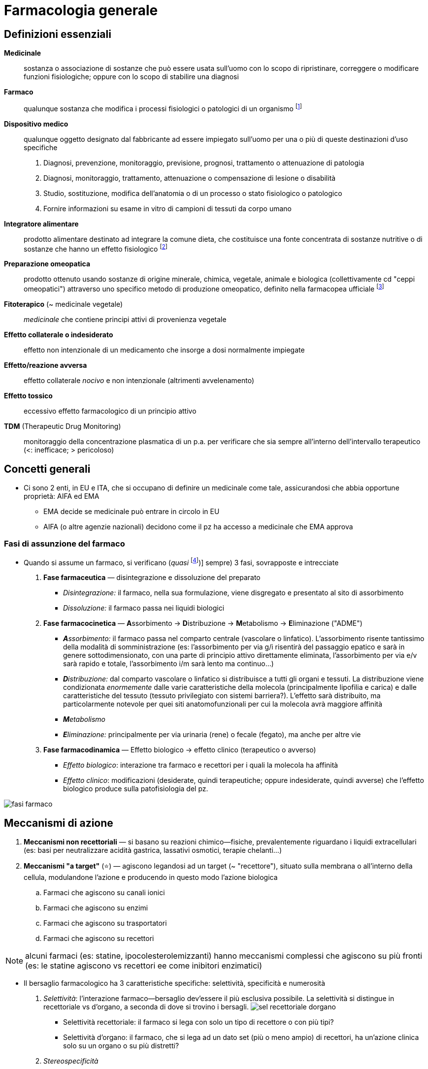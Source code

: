 = Farmacologia generale

== Definizioni essenziali
*Medicinale*::  sostanza o associazione di sostanze che può essere usata sull’uomo con lo scopo di ripristinare, correggere o modificare funzioni fisiologiche; oppure con lo scopo di stabilire una diagnosi
*Farmaco*::  qualunque sostanza che modifica i processi fisiologici o patologici di un organismo footnote:[NB: non necessario un r/b favorevole o dimostrato!]
*Dispositivo medico*::  qualunque oggetto designato dal fabbricante ad essere impiegato sull’uomo per una o più di queste destinazioni d’uso specifiche
+
. Diagnosi, prevenzione, monitoraggio, previsione, prognosi, trattamento o attenuazione di patologia
. Diagnosi, monitoraggio, trattamento, attenuazione o compensazione di lesione o disabilità
. Studio, sostituzione, modifica dell’anatomia o di un processo o stato fisiologico o patologico
. Fornire informazioni su esame in vitro di campioni di tessuti da corpo umano
*Integratore alimentare*::  prodotto alimentare destinato ad integrare la comune dieta, che costituisce una fonte concentrata di sostanze nutritive o di sostanze che hanno un effetto fisiologico footnote:[Non ha proprietà terapeutiche, ma, appunto, solo integrative. Mds ne autorizza il commercio e ne controlla la sicurezzza; EFSA (Eu Food Security Authority) rilascia indicazioni _salutistiche_ (ovvero indicazioni di dove l’integrazione aumenti lo stato di salute)]
*Preparazione omeopatica*::  prodotto ottenuto usando sostanze di origine minerale, chimica, vegetale, animale e biologica (collettivamente cd "ceppi omeopatici") attraverso uno specifico metodo di produzione omeopatico, definito nella farmacopea ufficiale footnote:[Non hanno effetto tp. al di fuori dell’effetto placebo]
*Fitoterapico* (~ medicinale vegetale)::  _medicinale_ che contiene principi attivi di provenienza vegetale
*Effetto collaterale o indesiderato*:: effetto non intenzionale di un medicamento che insorge a dosi normalmente impiegate
*Effetto/reazione avversa*::  effetto collaterale _nocivo_ e non intenzionale (altrimenti avvelenamento)
*Effetto tossico*::  eccessivo effetto farmacologico di un principio attivo
*TDM* (Therapeutic Drug Monitoring):: monitoraggio della concentrazione plasmatica di un p.a. per verificare che sia sempre all'interno dell'intervallo terapeutico (<: inefficace; > pericoloso)

== Concetti generali
* Ci sono 2 enti, in EU e ITA, che si occupano di definire un medicinale come tale, assicurandosi che abbia opportune proprietà: AIFA ed EMA
	** EMA decide se medicinale può entrare in circolo in EU
	** AIFA (o altre agenzie nazionali) decidono come il pz ha accesso a medicinale che EMA approva

=== Fasi di assunzione del farmaco
* Quando si assume un farmaco, si verificano (__quasi__ footnote:[Quasi sempre nel senso che, tecnicamente, alcuni farmaci saltano una fase, o non tutte le fasi avvengono nell’organismo (es: medicinali che non vengono trasformati, oppure non sono distribuiti, oppure ancora sono immessi direttamente nel sangue, oppure ancora non è necessario che siano disintegrati [sciroppo, iniezione, polvere])] sempre) 3 fasi, sovrapposte e intrecciate
	. *Fase farmaceutica* — disintegrazione e dissoluzione del preparato
		** _Disintegrazione:_ il farmaco, nella sua formulazione, viene disgregato e presentato al sito di assorbimento
		** _Dissoluzione:_ il farmaco passa nei liquidi biologici
	. *Fase farmacocinetica* — **A**ssorbimento → **D**istribuzione → **M**etabolismo → **E**liminazione ("ADME")
		** _**A**ssorbimento:_ il farmaco passa nel comparto centrale (vascolare o linfatico). L’assorbimento risente tantissimo della modalità di somministrazione (es: l’assorbimento per via g/i risentirà del passaggio epatico e sarà in genere sottodimensionato, con una parte di principio attivo direttamente eliminata, l’assorbimento per via e/v sarà rapido e totale, l’assorbimento i/m sarà lento ma continuo…)
		** _**D**istribuzione:_ dal comparto vascolare o linfatico si distribuisce a tutti gli organi e tessuti. La distribuzione viene condizionata _enormemente_ dalle varie caratteristiche della molecola (principalmente lipofilia e carica) e dalle caratteristiche del tessuto (tessuto privilegiato con sistemi barriera?). L’effetto sarà distribuito, ma particolarmente notevole per quei siti anatomofunzionali per cui la molecola avrà maggiore affinità
		** _**M**etabolismo_
		** _**E**liminazione:_ principalmente per via urinaria (rene) o fecale (fegato), ma anche per altre vie
	. *Fase farmacodinamica* — Effetto biologico → effetto clinico (terapeutico o avverso)
		** _Effetto biologico_: interazione tra farmaco e recettori per i quali la molecola ha affinità
		** _Effetto clinico_: modificazioni (desiderate, quindi terapeutiche; oppure indesiderate, quindi avverse) che l’effetto biologico produce sulla patofisiologia del pz.

image:img/fasi-farmaco.png[]

== Meccanismi di azione
. *Meccanismi non recettoriali* — si basano su reazioni chimico--fisiche, prevalentemente riguardano i liquidi extracellulari (es: basi per neutralizzare acidità gastrica, lassativi osmotici, terapie chelanti…)
. *Meccanismi "a target"* (⭐) — agiscono legandosi ad un target (~ "recettore"), situato sulla membrana o all’interno della cellula, modulandone l’azione e producendo in questo modo l’azione biologica
	.. Farmaci che agiscono su canali ionici
	.. Farmaci che agiscono su enzimi
	.. Farmaci che agiscono su trasportatori
	.. Farmaci che agiscono su recettori

NOTE: alcuni farmaci (es: statine, ipocolesterolemizzanti) hanno meccanismi complessi che agiscono su più fronti (es: le statine agiscono vs recettori ee come inibitori enzimatici)

* Il bersaglio farmacologico ha 3 caratteristiche specifiche: selettività, specificità e numerosità
	. _Selettività_: l’interazione farmaco--bersaglio dev’essere il più esclusiva possibile. La selettività si distingue in recettoriale vs d’organo, a seconda di dove si trovino i bersagli.
	image:img/sel-recettoriale-dorgano.png[]
		** Selettività recettoriale: il farmaco si lega con solo un tipo di recettore o con più tipi?
		** Selettività d’organo: il farmaco, che si lega ad un dato set (più o meno ampio) di recettori, ha un’azione clinica solo su un organo o su più distretti?
	. _Stereospecificità_
	. _Variabilità in numero_ (anche se può essere up-- o down--regolato)

=== Farmaci che agiscono su canali ionici
* Meccanismo d’azione: il farmaco, legandosi al canale ionico, ne modula l’apertura (in termini di facilità, durata, rapidità, permanenza…)
	** _Canali ionici puri_ (i "veri" canali ionici): canali in cui normalmente il passaggio di ioni è regolato solo dall’equilibrio di Gibss--Donnan. I farmaci che agiscono su questo tipo di canali si legano alla parte proteica, alterandola e impedendo il passaggio ionico
		*** Es: `+amlodipina+` (antipertensivo Ca^++^--antagonista)
	** _Canali voltaggio--dipendenti_: normalmente sensibili a ddp transmembrana. I farmaci che agiscono su questo tipo di canali li bloccano in una conformazione (aperta o chiusa), legandosi alla componente proteica che costituisce il canale
		*** Es: `+lidocaina+` (anestetico/antiaritmico bloccante dei canali del Na^+^)
	** _Canali ligando--dipendenti_: normalmente sensibili a ligando che, legandosi, li apre e permette il passaggio di ioni. I farmaci che agiscono su questo tipo di canale mimano il ligando originario, ma possono agire sia da agonisti che da antagonisti
		*** Es: recettore GABA (canale per Cl^--^), recettori nicotinici per ACh

=== Farmaci che agiscono su enzimi
* Meccanismo d’azione: il farmaco, legandosi all’enzima, ne modula la funzione (legandosi al sito attivo o influenzando i cofattori necessari per l’attività enzimatica)
* Es: `+ramipril+` (antipertensivo ACE--inibitore); FANS (PG--ini), `+warfarin+` (anticoagulante bloccante il ripristino della vit. K)

=== Farmaci che agiscono sui trasportatori
* Meccanismo d’azione: il farmaco, legandosi al trasportatore di membrana, ne ostacola l’azione di trasporto (bloccandola o competendo con la molecola normalmente trasportata fingendosi falso substrato)
* Es: `+digossina+` (inotropo Na/K--bloccante), `+furosemide+` (diuretico dell’ansa bloccante il reuptake del Na^+^), SSRI (antidepressivi bloccanti il reuptake di serotonina)

=== Farmaci che agiscono su recettori
* Meccanismo d’azione: il farmaco, legandosi al recettore, ne modula l’azione in senso attivante o inibente

image:img/tipi-recettori.png

==== Recettori associati a proteine G

.*RECAP* Funzionamento dei recettori accoppiati a proteine G
[%collapsible]
====
image:img/gpcr2.png[] +
image:img/gpcr.png[]

Per dettagli: cfr cap 9 dispensa bchem, oppure cap. 12.2 del Lehninger
====

* Recettori α e β → recettori associati a proteina G per catecolammine
(noradrenergici e adrenergici)
** Recettori α~1~, α~2~: molto affini a noradrenalina e adrenalina,
associati a G~q~
** Recettori β~1~, β~2~: molto affini ad adrenalina (β1 > β2), associati
a proteine G~s~ eccitatorie
* Recettore H~1~ (istaminergico, G~q~) e H~2~ (istaminergico, G~s~)
* Recettore per dopamina (dopaminergici)
* Recettore per oppioidi
* …


==== Recettori associati a tirosin-chinasi
.*RECAP* Funzionamento dei recettori tirosin--chinasici
[%collapsible]
====
image:../Med1/img/recettori-tir-chin.png[]
====

* Recettore insulinico footnote:[image:img/rec-insulina.png[Recettore insulinico: pathway intracellulare]]

==== Recettori nucleari
* Recettori che si trovano all’interno del nucleo cellulare ⇒ raggiungibili solo da farmaci piccoli e/o lipofili (es: glucocorticoidi, ormoni)

image:img/rec-nucleari.png[]

== Antidoti
* *Antidoto* ::= medicinale che inattivano sostanza farmacologicamente attiva
* Antidoto agisce per meccanismi fisici, chimici, farmacologici (o una combinazione di questi)
	. _Antidoti fisici_ — farmaci (tipicamente sospensioni o resine) che assorbono (tipicamente per via o/g) il principio attivo. Es: `+carbone attivo+`, `+colestiramina+`
	. _Antidoti chimici_ — farmaci che neutralizzano un principio attivo tramite meccanismi chimici. Es: `+protamina+` (antidoto ad eparina), funziona agendo da base che lega l’eparina, acida, formando un sale farmacologicamente inerte che rimane in soluzione nel sangue
	. _Antidoti farmacologici_ (anche "recettoriali") — tipicamente antagonisti del principio attivo. Es: `+naloxone+` (antidoto per oppiacei)

[[agonistantagonista]]
== Agonista ed antagonista
image:img/agonista-antagonista.png[]

* Quando due principi attivi competono per il legame con lo stesso recettore, allora si definiscono **_agonisti_ o _antagonisti_ (ortosterici)**footnote:["ortosterico" = relativo allo stesso sito di legame del ligando endogeno. Da --orto = giusto, stesso.]
	** _Agonista_ → molecola che, rispetto all’altra, compete con lo stesso recettore e lo attiva
	** _Antagonista_ → molecola che, rispetto all’altra, compete con lo stesso recettore e non lo attiva (⇒ lo occupa senza produrre nessun effetto)

[NOTE]
--
.Modulazione allosterica ("non competitiva")
Si possono avere stati di competizione tra due molecole anche senza che entrambe si leghino allo stesso recettore: si parla in questo caso di *modulazione allosterica* (anche "agonismo/antagonismo allosterico", oppure anche "agonismo o antagonismo __non competitivo__")footnote:["Allosterico" = relativo ad _un altro_ sito di legame. Es: le bdz agiscono da modulatori allosterici per il GABA: si legano al canale in un sito di legame allosterico e ne cambiano la conformazione in una più affine al GABA rispetto a quella originale]
--

== Relazione concentrazione–risposta, finestra terapeutica e curva degli effetti avversi

image:img/curva-dose-risposta.png[] +
image:img/curva-effetti-avversi.png[]

* La *curva farmacodinamica* individua la relazione tra *concentrazione del farmaco* (in scala logaritmica) *e risposta* (in % rispetto a massimo)
* La curva è unica per ogni principio attivo. *Elementi chiave: ED~50~, ET~50~, E~max~*
	** E~max~ (Max Effect) → massimo effetto ottenibile, massima efficacia
	** ED~50~ (Effective Dose 50%) → concentrazione di farmaco che è necessaria per ottenere una risposta pari al 50% (tipicamente, ma non sempre (vedi box) questo vuol dire che si ha risposta tp. in 50% dei pz.). Notare che, nel centro di ED~50~, la curva ha un comportamento lineare. latexmath:[ED_{50}N] è la dicitura che indica qual è l’ED~50~ perché si ottenga una risposta dell’latexmath:[N%] footnote:[In certi contesti ha senso misurare ED~50~95, ovvero la dose efficace che, nel 50% della popolazione, ottiene una risposta del 95% del massimo. Questo tipicamente si misura per i bloccanti neuromuscolari, in cui con il TOF si ha un indice preciso (0--100) del grado di miorisoluzione, e si guarda quale misura del bloccante è necessario per avere TOF ≥ 95]
	** TD~50~ (Toxic Dose 50%) → concentrazione di farmaco che produce una risposta _tossica_ (= da eccessivo effetto farmacologico) pari al 50% del massimo (~ su 50% dei pz.). LD~50~ indica la dose letale nel 50% del campione (tipicamente in [g/kg])
	** latexmath:[TI\text{ (Therapeutic Index)} = \frac{ET_{50}}{ED_{50}}]  
	Più grande è l’IT (e più distanziate sono le curve) più un farmaco è maneggevole e sicuro.
		*** IT ~ 1 (ED~50~ < TD~50~) vuol dire che un farmaco non è eticamente utilizzabile. Solo in casi specifici (es: prognosi in ogni caso infausta) si può valutare un uso compassionevole di farmaci con questo profilo di rischio
		*** *IT < 10 è considerato basso* (quindi farmaci con rischio grande e finestra tp. piccola: `+digossina+`, `+warfarin+`, https://mediately.co/it/drugs/5fToRirF4A3Sn6n6Ek0NhGucgsz/fenitoina--hikma--50--mg--ml--soluzione--iniettabile[`fenitoina`], `+teofillina+`)

[sidebar]
--
.Definizione di _"risposta"_ ad un farmaco*
Definire un concetto di "risposta al farmaco" è complicato, per cui se ne usano alternativamente 3 a seconda del contesto

1. % di recettori occupati
2. *% di pz. che, data quella dose, mostrano un effetto tp.* (tipico)
3. Quale effetto, rispetto ad un massimo, il pz. riporta (bisogna però trovare scala oggettivabile)
--

* La co--somministrazione di agonisti o antagonisti cambia la morfologia della curva (perché si modifica l’efficacia del principio), o la trasla (perché si modifica la concentrazione necessaria per ottenere una certa efficacia)  
	image:img/curva-farmacodinamica-agonisti-antagonisti.png[]
* La risposta ad un farmaco, durante il suo impiego, può essere monitorata se la clinica contingente lo richiede
	* _Monitoraggio farmacocinetico_ (quanto farmaco ho in circolo) → si quantifica la concentrazione ematica e/o urinaria e/o fecale del farmaco
	* _Monitoraggio farmacodinamico_ (quanto funziona la tp.) → si quantificano le grandezze cliniche su cui il farmaco deve agire e se ne valuta l’andamento durante la tp.(es: [LDL], INR, aPTT, PT, NRS…)

.Confronti tra principi attivi della stessa classe: l'esempio dei diuretici
[example]
--
image:img/diur1.png[] image:img/diur2.png[]

I _loop diuretics_, o diuretici dell’ansa, il cui principio attivo più famoso è la furosemide, hanno un’efficacia massima altissima. Nel grafico la risposta è espressa in funzione dell’ escrezione urinaria di sodio: la furosemide, infatti, impedisce il riassorbimento del sodio a livello dell’ansa. Provoca una diuresi molto elevata che non è consigliabile per tutti i pazienti: in un soggetto con ipertensione media provocherebbe un calo della pressione a livelli troppo bassi. Per questo viene usato solo nelle circostanze in cui si ha un accesso ipertensivo da trattare in urgenza o una situazione edematosa importante, trattata endovena in ospedale prima, con compresse a casa poi. È sconsigliato l’utilizzo cronico, poiché in pazienti – soprattutto anziani – un brusco calo di pressione provoca cadute e fratture. Per i pazienti con ipertensione cronica si usano invece diuretici molto meno efficaci, i tiazidici, che intervengono a livello del tubulo distale su pompe a scambio ionico meno impattanti. Un esponente di questa classe di farmaci è la idroclorotiazide. Oltre a non raggiungere l’efficacia massima della furosemide, la curva ha anche una pendenza molto bassa, per cui è necessario un importante aumento della dose per ottenere un aumento dell’effetto. + Tenendo in considerazione la curva d’uso di un farmaco: sarebbe meglio usarlo per coprire tutti i pazienti, perciò cercando di arrivare ai livelli più alti della curva. Se la curva degli effetti tossici è molto distante, ci si può permettere di usarlo nella zona finale. Nella stragrande maggioranza dei casi, tuttavia, questo non succede: i farmaci si utilizzano soprattutto a dosi presenti nella parte centrale della curva, a cui corrisponde un certo livello di modulazione della dose a seconda dell’effetto desiderato. Non c’è, quindi, una regola. I farmaci utili che sono nella prima parte della curva sono molto pochi, ad esempio la metformina, uno dei più utilizzati nel trattamento del diabete di tipo II; il resto sono soprattutto nella parte centrale e raramente in quella finale, proprio a causa della loro tossicità.
--

== Variabilità individuale nella risposta al farmaco e nei profili di rischio
* Ci sono moltissimi fattori caso--specifici (intra--individuali e inter--individuali) che cambiano l’ampiezza della finestra terapeutica, e quindi il profilo di rischio per un farmaco
	** Genetica — condiziona la numerosità e l’efficienza del recettore o dell’apparato metabolizzante per una data sostanza
	** Età — condiziona la performance generale di ogni processo fisiologico; ma anche la quota d’acqua, di maturazione dei sistemi di metabolismo dei farmaci, l’integrità delle barriere
	** Sesso — i processi biologici tra M e F hanno differenze anche sostanziali; tuttavia questa diversità oggi è poco nota e poco studiata
	** Comborbidità — condiziona genericamente l’efficienza dell’organismo nella risposta farmacologica (es: in uno scompensato la distribuzione di un farmaco e/v sarà ridotta; un epatopatico metabolizzerà molto meno farmaco e molto più lentamente, un pz. con IR lo eliminerà molto meno…)
	** Gravità del quadro patologico
	** Psicologia e compliance del pz. — condiziona l’aderenza al protocollo terapeutico: è uno dei maggiori responsabili dell’efficacia di un trattamento o della sua dannosità

=== Reazioni allergiche
* *Reazione allergica* (o "**di ipersensibilità**") ::= reazione avversa immunomediata, dovuta ad una precedente esposizione ("sensibilizzaione") ad un principio attivo contro il quale si è _precedentemente_ creata una memoria immunitaria
	** Tipo 1) ipersensibilità immediata ("anafilassi") IgE--mediata (⇒ mastcellule → istamina → shock distributivo)
	** Tipo 2) reazioni _auto_--immuni mediate da IgG/M ee complemento
	** Tipo 3) reazioni dovute ad iperproduzione di complessi Ag--Ab
	** Tipo 4) ipersensibilità ritardata __cellulo__mediata (lfc T, macrofagi)

=== Reazioni idiosincrasiche
* *Reazione idiosincrasica* ::= risposta quantitativamente abnorme ad un farmaco, che si discosta ampiamente dalla risposta farmacofisiolgica media, che si manifesta _durante il primo contatto_ con il principio attivo. Tipicamente su base genetica (es: favismo)

=== Tolleranza

:fntolleranzanitrati: footnote:[Uomo di 60 anni con diagnosi di angina da sforzo: la terapia prevede β--blocco, antiaggregante e nitrati. Deve assumere isosorbide dinitrato al mattino presto e nel pomeriggio, ma non assume la dose serale (questo se per via orale oppure, se assume il farmaco per via transdermica, applica il cerotto alla mattina e lo toglie alla sera). Questa modalità di somministrazione è necessaria per non indurre tolleranza. La tolleranza ai nitrati è a brevissimo termine perché la cellula in breve tempo non è più in grado di mediare la vasodilatazione in risposta al nitrato (i meccanismi si instaurano a livello di target dell’enzima). Lasciare scoperta la notte ha lo scopo di ridurre i rischi di accesso acuto, perché durante le ore notturne questi rischi sono più bassi: il medico deve decidere quale delle 8 ore su 24 devono essere lasciate scoperte.]

* *Tolleranza farmacologica* ::= *riduzione della risposta ad un farmaco secondaria ad una ripetuta esposizione al principio attivo*, o a principi attivi simili ("__tolleranza crociata__")
* La tolleranza si produce per meccanismi farmacocinetici o farmacodinamici
	** _Meccanismi farmacocinetici_ → l’esposizione ripetuta causa un aumento della produzione di enzimi metabolitici per il principio attivo, riducendone l’emivita
	** _Meccanismi farmacodinamici_ → l’esposizione ripetuta causa una modificazione inibitoria dei processi fisiopatologici su cui il farmaco normalmente interviene (down--regolazione dei recettori, o up--regolazione degli antagonisti, o aumento della ED~50~ necessaria, oinstaurazione di meccanismi compensatori)
* Per alcuni farmaci la tolleranza è un rischio concreto (`+bdz+`, `+oppioidi+`, `+nitrati+`,…) – e in alcuni casi si instaura molto rapidamente. Bisogna impostare una posologia per cui questo non succeda{fntolleranzanitrati}, o per cui succeda il più vicino possibile al completamento del ciclo tp.
* Tolleranza al farmaco ≠ _dipendenza_ al farmaco: mentre la tolleranza descrive la diminuita risposta per via di una esposizione prolungata, _per dipendenza si intende la *necessità* di un’assunzione continua del farmaco_. La dipendenza tendenzialmente ha due componenti: una parte fisiologica e una psicologica
	** Dipendenza _fisiologica_ → _necessità_ di assunzione continua (o progressivamente crescente, se concomita tolleranza) del farmaco per mantenere le normali funzioni fisiologiche. Nel momento in cui l’assunzione del p.a. viene sospesa, sarà questa inabilità nel mantenere la funzione fisiologica a produrre la crisi d’astinenza
	** Dipendenza _psicologica_ → _convinzione_ di un sg. di avere necessità di assumere continuamente il farmaco per mantenere le normali funzioni fisiologiche. Nel momento in cui l’assunzione del p.a. viene sospesa, sarà questa convinzione (oltre naturalmente allo stato di malessere fisiologico) a motivare il comportamento di "__seeking__"footnote:[Seeking (da DSM): gran parte del tempo è impiegata in attività necessarie a procurarsi la sostanza] e "__craving__"footnote:[Craving (da DSM): forte desiderio di assunzione di sostanza che dà dipendenza]

[#meccdipendenza]
[sidebar]
.Meccanismo neurofisiologico delle tossicodipendenze
--
Le sostanze psicoattive che danno dipendenza agiscono direttamente o indirettamente sui meccanismi di gratificazione e di ricompensa (dopamina ++) e sui circuiti associati: _di base_ questo significa *area ventrale tegmentale* (circuiti del piacere) e *nucleo accumbens* (prod diretta di dopa)

image::img/meccanismo-dipendeza.png[width=66%]
--

=== Gravidanza
* R/b complesso: occorre considerare assieme feto e mamma, perché nonostante ci sia la barriera materno-fetale i farmaci spesso la superano
	** Per caratteristiche chimicofisiche favorevoli
	** Per legame del pa con i carriers plasmatici della mamma
	** Per il flusso ematico placentare
	** Per una placenta ancora immatura
* L’effetto sul feto tipicamente _non è_ dose--dipendente (difficilissimo trovare correlazione con dose somministrata), e dipende anche dal periodo gestazionale 
* Per valutare il r/b in gravidanza si devono considerare 4 fattori
	. Patologie materne — alcune patologie maggiori vanno trattate comunque anche se il farmaco mette a rischio il feto, perché si tratta comunque del rischio minore
	. Stadio gestazionale — gli effetti sono diversi nei vari trimestri+
	  image:img/farm-gravidanza.png[]
	. Passaggio transplacentare — la maggiorana dei farmaci attraversa la barriera placentare, che è molto lasca; solo grandi molecole (insulina, eparina) non riescono
	. Teratogenicità — ma statistiche disponibili solo per farmaci d’uso comunissimo e vecchi footnote:[Questo perché quasi sempre quello che si sa è post marketing; non è etico testare teratogenicità sull’uomo. Disponibili info su animali, o info precliniche in casi super--specifici (tocolitici, alcuni farmaci d’uso in oncologia)]
* Una classificazione del rischio (superata dal 2015 perché troppo semplificante, ma utile come principio) è quella in 5 classi (A--X) della FDA
+
[cols="1,2,2"]
|====
 |Classe |Descrizione |pp.aa.
s|A
 |Evidenze di qualità su uomo non mostrano rischio in 1/o trimestre
m|levotiroxina, acido folico

s|B
 |Studi su animali non dimostrano rischi per feto; non adeguati studi su uomo
m|metformina, idroclorotiazide, amoxicillina e penicilline,
pantoprazolo, paracetamolo

s|C
 |Studi su animali dimostrano rischi per feto; non adeguati studi su uomo ma r/b favorevole se grave patologia materna
m|tramadolo, gabapentin, amlodipina

s|D
 |Studi su uomo o evidenze postmarketing dimostrano effetti su feto, ma r/b potrebbe essere favorevole in particolari casi
m|lisinopril, alprazolam, losartan, tetracicline

s|X
 |Studi su animali o uomo o postmarketing dimostrano rischio fetale, r/b mai favorevole
m|statine, warfarin, metotrexato, derivati della vit A
|====

.Allattamento
[sidebar]
--
* Medesimo ragionamento, ma il rischio è stimabile preclinicamente (guardando il rapporto tra quanto il p.a. è idro e liposolubile e profilo farmacocinetico [principalmente emivitafootnote:[Che, se corta, ci fa stare maggiormente tranquilli che il farmaco o non passi nel latte o passi poco per rapidità di smaltimento]])
* C’è sempre opzione di fermare o sospendere allattamento
--

== Effetti indesiderati e avversi

* Effetto indesiderato ≠ effetto avverso
	** Effetto *indesiderato*: _qualsiasi_ effetto non intenzionale insorto a dosi normalmente terapeutiche. Non deve essere nocivo, può essere anche clinicamente impercettibile
	** Effetto (~ reazione) *avverso*: effetto indesiderato _clinicamente nocivo_.  Conseguente ad
		*** A uso conforme on label
		*** A errore terapeutico
		*** A uso non conforme (sovradosaggio, uso improprio, abuso) o off label
		*** A esposizione professionale
* Gli effetti indesiderati e/o avversi vanno segnalati all’AIFA tramite apposito modulo (_farmacovigilanza continua_)
* A seconda della correlazione tra principio attivo ed effetto avverso che questo ha provocato, si classificano gli e.a. in 3 categorie
	** Tipo A) effetti correlati all’attività del principio attivo in maniera dose--dipendente (es: ulcere da FANS)
	** Tipo B) effetti non correlati alle caratteristiche farmacologiche del medicinale (es: shock da penicilline)
	** Tipo C) aumentata incidenza di patologia in pz. che usano il farmaco (ma difficile stabilire correlazione)

== Interazioni tra principi attivi
* Pp.aa. diversi possono interagire tra loro, ma non è detto che le interazioni siano clinicamente rilevanti
* L’interazione può produrre effetti *concordi* (potenziando l’effetto del p.a.) o *discordi* (riducendo l’effetto del p.a.)
* A seconda della potenza dell'interazione, la si classifica in _maggiore_, _moderata_ o _minore_
* L’interazione può preoccuparci o no in base a più caratteristiche di rischio
	** *Basso IT (o, equivalentemente, finestra tp. stretta, o curva dose--risposta ripida)* -> farmaco poco maneggevole
	** Legame con carrier plasmatici contemporaneamente diffuso e debole -> basta poco per spiazzare il legame e aumentare la quota libera
	** Farmaci metabolizzati esclusivamente da una sola via (es: solo un tipo specifico di citocromo) -> basta poco per saturare la via
	** Comorbidità del pz. (età, concomitanze, polimorfismi genetici)
* *Lett ci dice che all'aumentare del numero di farmaci assunti, aumenta la probabilità di sperimentare effetti avversi* anche maggiori: è buona norma, per quanto di propria competenza, rimodulare la tp. farmacologica per mantenerla essenziale (_"riconciliazione terapeutica"_)
	** 50% dei pz. che assumono ≥ 5 farmaci manifesta effetti avversi
	** ~100% dei pz. che assumono ≥ 10 farmaci  manifesta effetti avversi

[sidebar]
.Fonti per valutare interazioni farmacologiche
--
- Scheda tecnica AIFA (§ 4.5)
- Lett review (UpToDate, ...)
- https://intercheckweb.marionegri.it/[INTERcheck (fond Mario Neri)]
- https://www.drugs.com/drug_interactions.html
- https://reference.medscapre.com/drug-interactionchecker
- https://www.guidetopharmacology.org/ (per info su interazioni recettoriali, non info cliniche)
--

* Le interazioni si sviluppano con 3 meccanismi: farmacocinetici, farmacodinamici e funzionali
	** Interazioni farmacocinetiche → in fasi ADME, alterano la biodisponibilità footnote:[*Biodisponibilità*:: la quota di un farmaco o di un fattore nutritivo introdotto nell’organismo, che viene effettivamente utilizzata]
	** Interazioni farmacodinamiche e funzionali → interazioni nel profilo d'azione farmaco-recettore

[example]
.Caso clinico -- politerapia in 86enne
--
[.lead]
86F, con moderata demenza, depressione e osteoporosi. In seguito a una caduta si determina una frattura vertebrale. Prima dell’incidente la donna, nonostante l’età, riusciva a muoversi col proprio girello, a socializzare con le amiche e a essere abbastanza indipendente.

Dopo la caduta si venne a creare una situazione di progressivo loop negativo: 

* Per il dolore sono prescritti oppiacei, che però provocano anche disforia: la pz. continua a ripetere ossessivamente "Aiutatemi!"
* Per contrastare la disforia vengono prescritti dei sedativi, ma i farmaci sedativi tendono a impattare sulle capacità cognitive, pertanto la demenza della signora in maniera evidente. La signora diventa quindi permanentemente allettata.

L'allettamento prolungato è fonte di depressione e formazione di ulcere da decubito. La condizione peggiora con disfagia e perdita di peso tali da venir ricoverata in un ospizio.

Fortunatamente, mentre la signora si trovava nell’ospizio, incontra un geriatra che prende in mano la sua situazione di politerapia: innanzitutto la toglie dall’ospizio, ambiente spesso difficile per gli anziani (il ricovero in ospedale per l’anziano è una fonte di alterazione dell’orientamento spazio-temporale: meno rimane in ospedale, meglio è); le toglie poi tutti quei farmaci che erano causa delle difficoltà in termini cognitivi e di socializzazione. I caregiver vengono educati a rivolgersi alla signora con grande calma e tranquillità, cercando di darle serenità, facendole vedere fotografie o facendole ascoltare la musica. In questo modo, la paziente riprende progressivamente forza, la capacità di muoversi e di deglutire, e in più la sua terapia antalgica viene modificata con un farmaco di ampio utilizzo, il paracetamolo, che non ha effetti sulla psiche. Nell’arco dei quattro mesi successivi la paziente recupera lo stato che aveva prima di entrare nel loop negativo, riacquisendo tutte le proprie capacità.
--

=== Interazioni farmacocinetiche
* Interazioni durante l'**a**ssorbimento
	** Per alterazioni del profilo di assorbimento p.a., il quale può venire alterato, chelato, può risentire di modificazioni del pH gastrico footnote:[Es: **antiacidi ipp**, che +pH stomaco]...
	** Per alterazioni dei trasportatori che rendono il p.a. biodisponibile
* Interazioni durante la **d**istribuzione
	** Per cambiamenti dell'affinità di legame tra farmaco e proteine plasmatiche
* Interazioni durante il **m**etabolismo
	** Per competizione metabolica con i citocromi CYP, che metabolizzano grandissima parte dei farmaci (>)
	image:img/citocromi-metabolismo-farmaci.png[]
	** Per induzione/blocco di enzimi che metabolizzano il farmaco (grande esempio sono i _barbiturici_, che spesso ++ espressione di enzimi metabolici, - effetto tp.)
* Interazioni durante l'**e**screzione

=== Interazioni farmacodinamiche e funzionali
image::img/interazioni-farmacodinamiche.png[align=center]

* Farmaci ad azione indipendente
	** Additività
	** Subaddititività (>)
* <<agonistantagonista, Farmaci ad azione interattiva>>
	** Subaddittività
		*** Antagonismo
		*** Interferenza
	** Superadditività
		*** Agonismo
		*** Sinergismo

.Esempi di interazione
====
// Interazione con IPP
image:img/esinterazione1.png[width=45%]
// Interazioni con alimenti
image:img/esinterazione3.png[width=45%]
// Interazioni con altro farmaco
image:img/esinterazione2.png[width=45%]
// Interazioni con altro farmaco
image:img/esinterazione5.png[width=45%]
// Interazioni con altro farmaco
image:img/esinterazione4.png[width=45%]
====

== Farmacocinetica
* Le fasi di ADME determinano la *concentrazione plasmatica* del p.a., ovvero la concentrazione realmente funzionale per determinare gli effetti farmacodinamici image:img/curva-farmacocinetica.png[]

* Per ogni fase farmacocinetica si individuano grandezze collegate
	** A → *biodisponibilità* [__F__] --- frazione di farmaco che raggiunge il plasma. (_F = 1_ per def in farmaci EV) image:img/biodisponibilita-def.png[float=right, title="AUC = Area Under the Curve"]
	** D → *tempo di emivita* [__t~1/2~__] e *volume di distribuzione* [__D__]
		*** _t~1/2~_ -- tempo _fisso_ in cui la concentrazione plasmatica del farmaco si dimezza
		*** _D_ -- volume _teorico_ [l o l/kg] nel quale il farmaco si distribuisce a concentrazione omogenea
	** M → nr
	** E → *clearance* [__C__] --- flusso di espulsione del farmaco da parte degli organi emuntori

[sidebar]
.Fattori *principali* che, più di tutti, influenzano le 4 fasi farmacocinetiche
--
* Concentrazione plasmatica e legame con i carrier (quantità e forza)
* Liposolubilità e grado di ionizzazione del p.a.
* pH
* eGFR e flusso urinario
* Età
--

=== Assorbimento
* *L'assorbimento è il processo con cui il farmaco passa nel versante plasmatico, diventando così _biodisponibile_*
* Il processo chiave della fase di assorbimento è il *trasporto transmembrana*
* Dal momento che le membrane sono lipidiche,il singolo fattore principale che influenza il trasporto transmembrana è la lipofilia: *farmaci lipofili* (~ non dissociati in ioni, neutri) *diffondono rapidamente*

==== Dissociazione ed assorbimento, ovvero: come la pK~a~, pK~b~ influenzano il trasporto transmembrana
* Farmaci acidi o basici in soluzione acquosa si dissociano in una specie neutra e una specie protonata o deprotonata, in funzione del pH della soluzione in cui si trovano (<<hh, eq di Henderson--Hasselback>>) image:img/pka-ph-pkb.png[]
* *Cambiando il pH cambierà il grado di dissociazione di una molecola acida o basica, quindi il suo assorbimento, quindi la sua biodisponibilità*: le forme cariche verranno assorbite molto più a fatica
* Situazioni che modificano il pH in un distretto corporeo modificano il rapporto tra forma neutra e forma carica, cambiando l'assorbimento e la biodisponibilità del farmaco (acidosi/alcalosi, pH gastrico, pH dei compartimenti idrici...)
	** Siccome i farmaci attraversano la membrana sse non sono ionizzati, farmaci acidi saranno più concentrati dove c'è pH alto (perché incoraggerà la forma HA)
	** Siccome i farmaci attraversano la membrana sse non sono ionizzati, farmaci basici saranno più concentrati dove c'è pH basso (perché incoraggerà la forma B)

[sidebar]
.Equazione di Henderson-Hasselback [[hh]]
--
In una reazione di dissociazione (in questo caso acida, ma funziona dualmente con le basi), all'equilibrio avremo

[latexmath]
++++
(1)\ HA + H_2O \leftrightarrows H_3O^{+} + A^{-} \\

(2)\ BOH + H_2O \leftrightarrows H_3O^{+} + BH{+}
++++

Consideriamo (1) e troviamo la costante di dissociazione acida

[latexmath]
++++
K_A = \frac{[H_3O^{+}][A^{-}]}{[HA]} \\

[H_3O^{+}] = {K_A}\frac{[HA]}{[A^{-}]} \\

\log{[H_3O^{+}]} = \log{K_A} + \log{\frac{[HA]}{[A^{-}]}} \\
++++

E quindi abbiamo la relazione che ci dice come il pH e la pK~A~ sono collegati: il pH si sposta dalla pK~A~ (ovvero dalla situazione di equilibrio) in funzione di _quanto_ una data molecola acida produce, dissociandosi, la sua base coniugata:

[latexmath]
++++
pH = pK_A + \log{\frac{\text{[acido]}}{\text{[base]}}}
++++

Una molecola che non si dissocia non sposta il pH
--

==== Trasporto del farmaco oltre la membrana
image::img/trasptransmembrana.png[float=right]

==== Diffusione semplice
* Modalità più frequente
* Passiva e secondo gradiente (regolata da _legge di Fick_ footnote:[latexmath:[\text{Flusso transmembrana} = D^\star A\frac{\Delta C}{\Delta X}], con stem:[D^\star] = coefficiente di diffusibilità aggiustato in funzione della liposolubilità, stem:[A] = area superficiale di diffusione, stem:[\frac{\Delta C}{\Delta X}] = rapporto tra concentrazione e spessore di membrana])

==== Filtrazione o diffusione acquosa
* Avviene attraverso pori idrofili transmembrana o nello spazio intercellulare
* Guidata dal gradiente, secondo l'equilibrio di Gibbs--Donnan, e ostacolata dall'ingombro sterico della molecola che filtra
* Non selettiva
* Tanto più completa quanto il farmaco è idrosolubile

==== Diffusione facilitata
* Trasporto *secondo gradiente* ma facilitato da mediatori
	** _Trasportatori selettivi_ (peptidi, aa, zuccheri)
	** _Trasportatori scarsamente selettivi_ (trasportatori "solute carrier", 300 tipi diversi suddivisi in 52 famiglie)
* Solo lascamente correlata a caratteristiche chimicofisiche del farmaco
* Antagonizzabile competitivamente, e saturabile

==== Trasporto attivo

==== Via di somministrazione
* La scelta della modalità di somministrazione (quando sistemica) influenza l'assorbimento del farmaco e la velocità di distribuzione, nonché le possibili vie di eliminazione

image::img/farmdincin.png[align=center]
image::img/assorbimento.png[align=center]

==== Vie enterali
* Vie _"enterali"_: tutte quelle che coinvolgono il tratto g/i
	** Via orale ("PO")
		*** Pratica, economica, sicura e non richiede sterilità
		*** Necessita compliance del pz., l'assorbimento è lento (75% della dose assorbita in 1--3h), la biodisponibilità risente di molti fattori (pH, tempo di transito intestinale footnote:[Il tempo di transito intestinale è corto se il farmaco viene assunto lontano dai pasti con abbondante acqua; è lungo se viene assunto a stomaco pieno], eccipienti, liposolubilità, interazioni con farmaci _e cibi_, malattie gastroenteriche o epatiche...)
	** Via sublinguale ("SL")
		*** Rapida, non ha effetto di primo passaggio, non attraversa stomaco e intestino (assorbimento per diffusione attraverso il plesso capillare)
		*** Necessaria la compliance, scialorrea diluisce il farmaco, farmaci ionizzati a pH orale (6.2--7.4) sono scarsamente assorbiti
	** Via rettale ("PR")
		*** Vomito non impedisce somministrazione, non risente delle interazioni con il cibo, ridotto effetto first-pass, onset medio--rapido
		*** Quantitaviamente ridotta, evita il filtro epatico solo parzialmente (il retto è servito da vasi in anastomosi porto-cavale), scarsa tollerabilità e possibile espulsione
** Opportune formulazioni del farmaco permettono di avere assorbimenti in tratti diversi image:img/assorbimentogi.png[]

==== Vie parenterali
* Via intramuscolare ("IM")
	** P: Rilascio lento e prolungato nel tempo, con assorbimento rapido
	** C: Maggiormente dolorosa
* Via sottocutanea ("SC")
	** P: Assorbimento generalmente rapido, con possibilità di regolarlo modificando la costrizione del plesso venoso sottocutaneo (scaldando la pelle, raffreddandola, frizionaldola, usando vasocostrittori...). Facile accesso e somministrazione relativamente sicura
	** C: C'è comunque rischio nel somministrare
* Via endovenosa ("EV")
	** P: Assorbimento immediato, biodisponibilità completa e facilmente controllabile. Ottima come via d'emergenza, per infusioni prolungate o grandi volumi
	** C: Grande rischio di setticemia se non si mantiene la via il più possibile pulita e sterile. Altre complicanze: embolie, tromboflebiti...
* Via endocavitaria (intratecale, intraoculare...)
	** P: Permette di raggiungere siti privilegiati, altrimenti non accessibili per barriera con versante ematico (liquor, teca cranica, occhio...)
	** C: Spesso accesso difficile, possibili complicazioni
* Via inalatoria (endonasale, endobronchiale (> 2μm), endoalveolare (~ 2-0.2μm))
	** P: Assorbimento rapido per grande superficie alveolare
	** C: Scegliere bene dimensioni delle particelle in funzione del distretto che si vuole bersagliare: se si vuole agire sui capillari bronchiali si dovrà avere soluzione grossolanamente nebulizzata, se si vuole arrivare agli alveoli l'aerosol dev'essere molto più fine
* Via cutanea (topica footnote:[Cute, congiuntiva, rettale, orecchio, cavità orale, vaginale] vs trans-cutanea)
	** P: Effetti tendenzialmente locali (c'è sempre assorbimento sistemico) e concentrati in tessuti interessati
	** C: Assorbimento discontinuo ed impreciso (migliorabile con sospensione del pa in veicolo oleoso e/o bendaggio occlusivo footnote:[Questo determina una condizione di umidità e calore che vasodilata e i capillari sottocutanei e + porosità della pelle, permettendo l'arrivo al sangue. Ovviamente questo aumenta prob di passaggio sistemico])

[CAUTION]
.Indicazioni *specifiche* per scegliere una via endovascolare (EV, endoarteriosa, intracardiaca, intraperitoneale)
--
* Assorbimento scarso per altre vie
* Farmaci irritanti (preferire vie di grosso calibro per immediata diluizione endovascolare)
* Pz. non collaborante
* Necessario rapidissimo onset e/o piena biodisponibilità e/o accuratezza di dosaggio
* Necessario infondere grandi volumi
--

=== Distribuzione
* *Il farmaco assorbito sarà presente, all'equilibrio e in equilibrio, distribuito in 2 compartimenti: un compartimento vascolare e un compartimento extra-vascolare* (costituito, almeno teoricamente, da _tutti_ i distretti corporei footnote:[Teoricamente nel senso che, in realtà, ci possono essere dei distretti in cui il farmaco, non essendo affine, si distribuisce molto poco o per niente])
+
image::img/compartimenti-distribuzione-sangue.png[align=center, width=50%]

* La distribuzione del farmaco tra il comparto vascolare e i vari comparti extravascolari dipende da fattori caso-specifici: in parte dalle caratteristiche della molecola, in parte dalle caratteristiche del pz. e in parte in base a come queste interagiscono tra loro
	** Concentrazione del pa
	** Caratteristiche chimico-fisiche del farmaco
	** Possibilità di distribuirsi a un determinato tipo di tessuto (es: affinità per tessuto adiposo ma non per osso)
	** Dall'anatomia e fisiologia del pz. (es: quanto tessuto adiposo c'è, quanti carrier plasmatici ha, il pa è in grado di saturare i carrier?, altri ppaa competono con i carrier?, ...)

* Condizioni che producano ipoalbuminemia o insufficienze circolatorie alterano la distribuzione del farmaco
	** Età (ipoalbuminemia e insufficienza vascolare tipiche di anziano e neonato)
	** Gravidanza (ipoalbuminemia fisiologica e grandissima variazione dei volumi corporei secondaria ad estrogeni)
	** Permanenza a letto (insufficienza vascolare)
	** Epatopatia e nefropatia (ipoalbuminemia e metaboliti endogeni spiazzanti)
	** Altro: ustioni, malattie infettive, malattie infiammatorie, traumi, ch, neoplasia

==== Compartimento vascolare
* *Una volta nel versante plasmatico il farmaco* (F) *si lega ai _carrier plasmatici_* \(C) con un legame debole e poco selettivo: si determina quindi un equilibrio tra la quota di farmaco libera e la quota legata ai carriers (stem:[F + C \leftrightarrows F-C])
	** La quota legata è farmacologicamente inattiva, e il _rapporto_ tra quota libera e legata è costante e noto per ogni p.a
	** La quantità di farmaco legata ai carrier dipende da vari fattori
		*** Concentrazione pa libero
		*** Affinità del pa per i carrier
		*** Quantità di carrier nel plasma
		*** Competizione di altri ppaa con i legami  per i carrier plasmatici

* I carrier plasmatici sono sostanzialmente 2: _albumina_ (lega principalmente ppaa acidi) e _glicoproteina acida A1_ (lega principalmente ppaa basici)
* Il legame con i carrier prolunga l'azione del pa
	** Fungendo da serbatoio di riserva in equilibrio rispetto al pa libero (farmacologicamente attivo)
	** Limitando il passaggio attraverso le barriere emato-distrettuali (BEE; B emato-placentare)
	** Limitando la quota che viene metabolizzata
	** Limitando la filtrazione glomerulare

* Somministrando un farmaco (in bolo EV per semplicità) e tracciando la curva concentrazione-tempo per monitorare la cinetica di scomparsa del farmaco dal versante plasmatico, si nota una curva in 2 tempi
	. *Fase di distribuzione* -- fase in cui il farmaco raggiunge una concentrazione omogenea nel compartimento plasmatico
	. *Fase di equilibrio* ("steady state") -- fase in cui si raggiunge un equilibrio di concentrazione tra compartimento plasmatico e compartimento extravascolare

--
image::img/cinetica-di-scomparsa.png[float=left, align=center]

* t~1/2~ ("emivita") -- tempo in cui la concentrazione plasmatica del farmaco si dimezza. Dipende dal _volume di distribuzione <<clr, __clearance renale__>>. Questo significa che far passare 4-5 emivite significa aver calato la concentrazione ~ del 95%
+
[latexmath]
++++
t_{1/2} = \ln(2) \frac{V_d}{Cl}
++++
* C~0~ ("concentrazione ideale a t = 0") -- concentrazione teorica che si ottiene interpolando la curva concentrazione-tempo limitandosi alla fase di equilibrio. È la concentrazione plasmatica _media_ che si raggiunge dopo che il bolo EV si è distribuito _uniformemente_ in tutto il comparto vascolare
--

[sidebar]
--
.Cinetica di scomparsa di ordine 1 e di ordine 0
Sebbene per la maggioranza dei farmaci la cinetica di eliminazione segua un andamento esponenziale negativo (stem:[C_t = C_0 e^{-kt}]) questo è vero solo per quelli che _non hanno sistemi di eliminazione saturabili_. 

Formalmente si individuano 2 tipi di cinetiche di eliminazione:

* *Cinetica di "ordine 1"* (sistemi di eliminazione non saturabili) → viene rimossa dal circolo una _frazione di farmaco costante_: stem:[\frac{C_{t+1}}{C_{t}} = k]. In questo caso, e solo in questo, t~1/2~ _non dipende_ dalle concentrazioni iniziali
* *Cinetica di "ordine 0* (sistemi di eliminazione saturabili) → viene rimossa dal circolo una _quota di farmaco costante_: stem:[C_{t+1} - C_t = k]. Esempi di questo tipo di cinetica sono
** Cinetica di trasporto attivo
** Cinetica dipendente da enzimi (saturabili quando dosi di p.a. sono molto alte, questo è l'esempio più frequente)
** Cinetica di infusione e/v in continuo
** Preparazioni farmaceutiche che rilasciano una quantità costante di farmaco (es: cerotti transdermici)
--

==== Compartimento extravascolare
* Ogni distretto ha un proprio equilibrio con il comparto vascolare, e questo influenza la distribuzione del p.a. in quel distretto
	** Ad ogni distretto arriva una frazione diversa della gittata cardiaca (es: polmoni 100%; fegato e muscoli 25%; reni 20%; cervello 12%; pelle 6%)
	** Fissato un dato p.a, ogni distretto corporeo è caratterizzato da una costante di equilibrio diversa rispetto al versante plasmatico (per pH, permeabilità...), e quindi di curve tempo-concentrazioni differenti footnote:[image:img/es-AUC-distribuzione-tiopentale.png[title=Esempio di distribuzione del tiopentale. Notare diversi AUC in vari distretti nel tempo]]

==== Volume apparente di distribuzione
*Volume di distribuzione* (V~d~, [L o L/Kg])::  volume _teorico_ necessario per contenere la quantità di farmaco somministrata ad una concentrazione pari a quella che si riscontra nel plasma
+
[latexmath]
++++
V_d = \frac{\text{Dose EV}}{C_0}
++++

* *V~d~ è sostanzialmente una misura di quanto un pa è capace di abbandonare il sangue e distribuirsi nell'organismo* (ma attenzione! Non mi dà nessuna info sulle differenze tra i vari distretti, però!)

|====
|{empty} | V~d~ | Ordine di grandezza | Significa

| *Basso*
| 4--5 L (65-70 ml/Kg)
| Volume del sangue
| Basta un volume pari alla quota di sangue per distribuire completamente il farmaco ⇒ *Il p.a. avrà nel sangue una concentrazione elevata, perché si distribuisce poco*

| *Intermedio*
| 15 L
| Volume dei liquidi extracellulari
| Serve un volume di liquido confrontabile con i liquidi extracellulari per distribuire completamente il farmaco ⇒ *il p.a. si distribuisce efficacemente, ma senza accumularsi*

| *Grande*
| 42 L
| Volume dei liquidi extra + intracellulari (quota d'acqua corporea totale
| Serve un volume di liquido confrontabile con il volume d'acqua corporea totale ⇒ *il p.a. si distribuisce uniformemente in tutto l'organismo*

| *Grandissimo*
| > 42 L
|
| Serve un volume di liquido potenzialmente grandissimo, anche molto > alla quota d'acqua totale footnote:[A volte si arriva anche a 100 (captopril), 200 (morfina), 700 (labetalolo), 5K (amiodarone), 13K (clorochina) litri!] ⇒ *il p.a. ha grande affinità per particolari distretti (es tipico: tessuto adiposo) in cui si accumula in quantità superiori a quelle plasmatiche, agendo lì da riserva*
|====

* Il volume di distribuzione dipende dalla combinazione di caratteristiche chimicofisiche del farmaco e caratteristiche fisiologiche del pz
	** Liposolubilità del pa
	** Tipi di barriere da trasportare
	** Quantità e forza del legame con carrier plasmatici
	** Variabili fisiologiche
		*** Età (quota d'acqua totale -, barriere lasse, clearance -, fisiologia alterata...)
		*** Quantità di tessuto lipidico (tessuto che accumula per eccellenza)
		*** Nefro/epato-patie
		*** Perfusione della periferia

==== Esempi di differenti modalità di somministrazione e andamento della distribuzione
1. *Dose fissa ripetuta*: si somministra così quando si vuole che lo stato di equilibrio distributivo si raggiunga progressivamente (dopo 4/5 tempi di emivita, se si somministra dose D~n+1~ dopo t~1/2~ minuti dalla dose D~n~) +
image:img/dosefissaripetuta.png[]
2. *Somministrazione EV continua*: concettualmente è analogo alla somministrazione in dose fissa ripetuta, ma portata al limite footnote:[Come se somministrassi microdosi sempre più ravvicinate tra loro] +
image:img/sommendovena.png[]
+
[latexmath]
++++
C_{\text{steady state}} = \frac{\text{Vel d'infusione}}{Cl}
++++
3. *Dose di carico*: si somministra così quando è necessario raggiungere immediatamente una concentrazione plasmatica che è terapeutica, per poi mantenerla (em/urg). Tipicamente: x3--x4 dose di mantenimento
+
[latexmath]
++++
\begin{align}
D_{carico} &= \frac{C_{\text{plasmatica efficace}} V_D}{F} \\
D_{mantenimento} &= C_{\text{steady state}} V_D
\end{align}
++++

=== Metabolismo ed eliminazione

image::img/metabolismoepatico.png[width=60%, align=center]

*Clearance* _di un p.a._:: volume di plasma che viene depurato dal pa in un'unità di tempo (ml/min). La clearance di un distretto X (_Cl~X~_) dipende dal flusso a quel distretto (_Q~X~_) e dalla capacità di estrazione dal sangue (_E~X~_)
[latexmath]
++++
Cl_{x} = Q_{x} \cdot E_{x}
++++

* Il fegato è la sede principale in cui i farmaci vengono metabolizzati. Questo è un processo, solitamente, a 2 fasi
	. Metabolismo (ossidazione) del p.a. da parte di enzimi della [.underline]#famiglia# del citocromo P450 (espressione inducibile, polimorfismi genetici, meccanismi enzimatici di modificazione dell'efficienza dei metabolizzatori)
	. Coniugazione con altre molecole (ac. acetico, _glucuronico_, solforico, ...) per renderlo più idrofilo

[sidebar]
.Circolo enteroepatico
--

image::img/circolo-enteroepatico.png[float=left, width=60%, align=center]

Una volta coniugato, il farmaco diventa solubile e quindi, _se_ torna in circolo, _può_ essere assorbito una seconda volta. Questo, quando succede, solitamente coinvolge il fegato ("**circolo entero-epatico**")

. Farmaco arriva al fegato per la prima volta
. Farmaco metabolizzato e glucuronato
. Farmaco glucuronato esce con la bile
. Raggiunge l'intestino, viene de-coniugato e riassorbito come farmaco
. Farmaco raggiunge la seconda volta il fegato
--

[example]
.Modificatori dell'espressione degli enzimi del metabolismo epatico
--
////
.Induttori
* `fenobarbital` e altri _barbiturici_
* `fenitoina` (antiepilettico)
* `griseofulvina` e altri _antifungini_
* `rifampicina` e altri _abx_

.Inibitori
* `ketoclonazolo` e altri antifungini (da usare per questo topico)
* `isoniazide` (abx in TBC)
* Succo di pompelmo
////
image:img/cyp-induttori-inibitori.png
--

[#clr]
==== Clearance renale
* La *clearance renale* (Cl_R) è una specializzazione del concetto di clearance

[latexmath]
++++
Cl_R = \frac{VFG + (V_{escrezione} - V_{riassorbimento})}{\text{concentrazione plasmatica}}
++++

* La Cl renale si misura confrontandola con *Cl della creatinina* (eGFR, vn: 125-130 ml/min)
** Pa con Cl~R~ < 130 ml/min → filtrato dal glomerulo e _riassorbito_ dal tubulo
** Pa con Cl~R~ > 130 ml/min → filtrato dal glomerulo e _secreto_ dal tubulo

* Per molti farmaci la Cl~R~ è costante (a concentrazioni plasmatiche tp.) ⇒ nello steady state, la concentrazione plasmatica media è condizionata solo dalla clearance (motivo per cui t~1/2~ è calcolato, appunto, aggiustando il rapporto tra V~D~ e Cl

== Farmaci biologici
* I farmaci non chimici si distinguono in biologici e biotecnologici. Sono molecole molto più grandi e complesse rispetto ai farmaci tradizionali
	** Farmaco biologico ::= farmaco _proteico_ prodotto da coltura batterica
	** Farmaco biotecnologico ::= farmaco biologico a sequenze amminoacidiche modificate in post--produzione, per favorirne facilità di utilizzo ed efficacia (>)
* I farmaci biotech sono un termine a ombrello che racchiude dentro diversi tipi di molecole
	** Molecole proteiche con azione biologica
	** Farmaci che sono anticorpi monoclonali (_--mab_)
+
.Naming convention per mab
[%collapsible]
====
image::img/mab.png[width=50%]
====
	** Farmaci che sono recettori di molecole (_--cept_)
	** Farmaci che sono inibitori di chinasi (_--nib_)
* Gli effetti avversi organospecifici dei biologici sono tendenzialmente pochi, data la loro selettività; sono molto rappresentati però effetti immunologici
	** Effetti immunitari: + autoimmunità, - fitness immunitaria con +RR infezioni e tumori)
	** Ipersensibilità: > RR reazioni da ipersensibilità, siccome sono
	** Bonus: a volte tox _specifica_ per selettività recettoriale (cardiotox, epatotox, skintox)

<<<<
